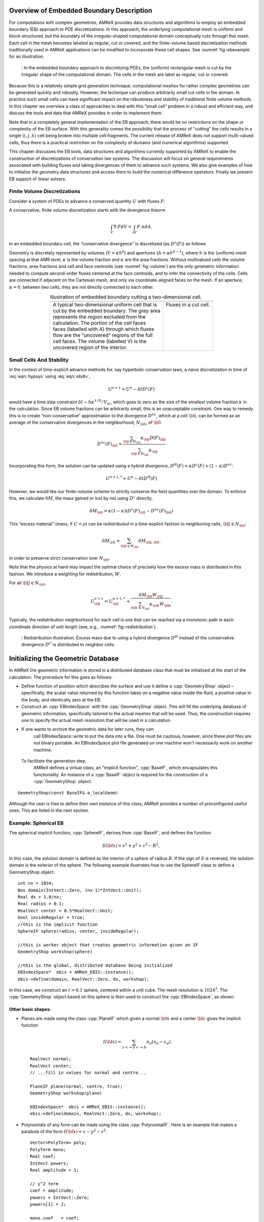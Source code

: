 .. role:: cpp(code)
   :language: c++

.. role:: fortran(code)
   :language: fortran


.. _sec:EB:EBOverview:

Overview of Embedded Boundary Description
=========================================

For computations with complex geometries, AMReX provides data structures and
algorithms to employ an embedded boundary (EB) approach to PDE discretizations.
In this approach, the underlying computational mesh is uniform and
block-structured, but the boundary of the irregular-shaped computational domain
conceptually cuts through this mesh. Each cell in the mesh becomes labeled as
regular, cut or covered, and the finite-volume based discretization methods
traditionally used in AMReX applications can be modified to incorporate these
cell shapes. See :numref:`fig::ebexample` for an illustration.

.. raw:: latex

   \begin{center}

.. _fig::ebexample:

.. figure:: ./EB/EB_example.png
   :width: 50.0%

   : In the embedded boundary approach to discretizing PDEs, the (uniform)
   rectangular mesh is cut by the irregular shape of the computational domain.
   The cells in the mesh are label as regular, cut or covered.

.. raw:: latex

   \end{center}

Because this is a relatively simple grid generation technique, computational
meshes for rather complex geometries can be generated quickly and robustly.
However, the technique can produce arbitrarily small cut cells in the domain.
In practice such small cells can have significant impact on the robustness and
stability of traditional finite volume methods. In this chapter we overview a
class of approaches to deal with this “small cell” problem in a robust and
efficient way, and discuss the tools and data that AMReX provides in order to
implement them.

Note that in a completely general implementation of the EB approach, there
would be no restrictions on the shape or complexity of the EB surface.  With
this generality comes the possibility that the process of "cutting" the cells
results in a single :math:`(i,j,k)` cell being broken into multiple cell
fragments.  The current release of AMReX does not support multi-valued cells,
thus there is a practical restriction on the complexity of domains (and
numerical algorithms) supported.

This chapter discusses the EB tools, data structures and algorithms currently
supported by AMReX to enable the construction of discretizations of
conservation law systems. The discussion will focus on general requirements
associated with building fluxes and taking divergences of them to advance such
systems. We also give examples of how to initialize the geometry data
structures and access them to build the numerical difference
operators.  Finally we present EB support of linear solvers.

Finite Volume Discretizations
-----------------------------

Consider a system of PDEs to advance a conserved quantity :math:`U` with fluxes
:math:`F`:

.. math:: \frac{\partial U}{\partial t} + \nabla \cdot F = 0.
  :label: eqn::hypsys

A conservative, finite volume discretization starts with the divergence theorm

.. math:: \int_V \nabla \cdot F dV = \int_{\partial V} F \cdot n dA.

In an embedded boundary cell, the “conservative divergence” is discretized (as
:math:`D^c(F)`) as follows

.. math::
  :label: eqn::ebdiv

   D^c(F) = \frac{1}{\kappa h} \left( \sum^D_{d = 1}
     (F_{d, \mathrm{hi}} \, \alpha_{d, \mathrm{hi}} - F_{d, \mathrm{lo}}\, \alpha_{d, \mathrm{lo}})
     + F^{EB} \alpha^{EB} \right).

Geometry is discretely represented by volumes (:math:`V = \kappa h^d`) and
apertures (:math:`A= \alpha h^{d-1}`), where :math:`h` is the (uniform) mesh
spacing at that AMR level, :math:`\kappa` is the volume fraction and
:math:`\alpha` are the area fractions.  Without multivalued cells the volume
fractions, area fractions and cell and face centroids (see
:numref:`fig::volume`) are the only geometric information needed to compute
second-order fluxes centered at the face centroids, and to infer the
connectivity of the cells.  Cells are connected if adjacent on the Cartesian
mesh, and only via coordinate-aligned faces on the mesh. If an aperture,
:math:`\alpha = 0`, between two cells, they are not directly connected to each
other.

.. raw:: latex

   \begin{center}

.. |a| image:: ./EB/areas_and_volumes.png
       :width: 100%

.. |b| image:: ./EB/eb_fluxes.png
       :width: 100%

.. _fig::volume:

.. table:: Illustration of embedded boundary cutting a two-dimensional cell.
   :align: center

   +-----------------------------------------------------+------------------------------------------------------+
   |                        |a|                          |                        |b|                           |
   +-----------------------------------------------------+------------------------------------------------------+
   | | A typical two-dimensional uniform cell that is    | | Fluxes in a cut cell.                              |
   | | cut by the embedded boundary. The grey area       | |                                                    |
   | | represents the region excluded from the           | |                                                    |
   | | calculation. The portion of the cell faces        | |                                                    |
   | | faces (labelled with A) through which fluxes      | |                                                    |
   | | flow are the "uncovered" regions of the full      | |                                                    |
   | | cell faces. The volume (labelled V) is the        | |                                                    |
   | | uncovered region of the interior.                 | |                                                    |
   +-----------------------------------------------------+------------------------------------------------------+

.. raw:: latex

   \end{center}


Small Cells And Stability
-------------------------

In the context of time-explicit advance methods for, say hyperbolic
conservation laws, a naive discretization in time of :eq:`eqn::hypsys` using
:eq:`eqn::ebdiv`,

.. math:: U^{n+1} = U^{n} - \delta t D^c(F)

would have a time step constraint :math:`\delta t \sim h \kappa^{1/D}/V_m`,
which goes to zero as the size of the smallest volume fraction :math:`\kappa`
in the calculation. Since EB volume fractions can be arbitrarily small, this is
an unacceptable constraint. One way to remedy this is to create
“non-conservative” approximation to the divergence :math:`D^{nc}`, which at a
cell :math:`{\bf i}`, can be formed as an average of the conservative
divergences in the neighborhood, :math:`N_{\bf i}`, of :math:`{\bf i}`.

.. math:: D^{nc}(F)_{\bf i}= \frac{\sum_{{\bf j}\in N_{\bf i}}\kappa_{\bf j}D(F)_{\bf j}}{\sum_{{\bf j}\in N_{\bf i}}\kappa_{\bf j}}

Incorporating this form, the solution can be updated using a *hybrid
divergence*, :math:`D^H(F) = \kappa D^c(F) + (1-\kappa)D^{nc}`:

.. math:: U^{n+1,*} = U^n - \delta t D^H(F)

However, we would like our finite-volume scheme to strictly conserve the field
quantities over the domain. To enforce this, we calculate :math:`\delta M`, the
mass gained or lost by not using :math:`D^c` directly,

.. math:: \delta M_{\bf i}= \kappa (1-\kappa)(D^c(F)_{\bf i}- D^{nc}(F)_{\bf i})

This “excess material” (mass, if :math:`U=\rho`) can be *redistributed* in a
time-explicit fashion to neighboring cells, :math:`{\bf j}\in N_{\bf i}`:

.. math:: \delta M_{\bf i}= \sum_{{\bf j}\in N_{\bf i}} \delta M_{{\bf j}, {\bf i}}.

in order to preserve strict conservation over :math:`N_{\bf i}`.

Note that the physics at hand may impact the optimal choice of precisely how
the excess mass is distributed in this fashion. We introduce a weighting for
redistribution, :math:`W`,

.. math::
  :label: eqn::massweight

   \delta M_{{\bf j}, {\bf i}} =  \frac{\delta M_{\bf i}\kappa_{\bf j}
     W_{\bf j}}{\sum_{{\bf k}\in N_{\bf i}} \kappa_{\bf k}W_{\bf k}}

For all :math:`{\bf j}\in N_{\bf i}`,

.. math::

   U^{n+1}_{\bf j}= U^{n+1,*}_{\bf j}+
    \frac{\delta M_{\bf i}
     W_{\bf j}}{\sum_{{\bf k}\in N_{\bf i}} \kappa_{\bf k}W_{\bf k}}.

Typically, the redistribution neighborhood for each cell is one that can be
reached via a monotonic path in each coordinate direction of unit length (see,
e.g., :numref:`fig::redistribution`)

.. raw:: latex

   \begin{center}

.. _fig::redistribution:

.. figure:: ./EB/redist.png
   :width: 50.0%

   : Redistribution illustration. Excess mass due to using a hybrid divergence
   :math:`D^H` instead of the conservative divergence :math:`D^C` is
   distributed to neighbor cells.

.. raw:: latex

   \end{center}

.. _sec:EB:ebinit:

Initializing the Geometric Database
===================================

In AMReX the geometric information is stored in a distributed database
class that must be initialized at the start of the calculation.  The
procedure for this goes as follows:

-  Define function of position which describes the surface and use it define a
   :cpp:`GeometryShop` object – specifically, the scalar value returned by this
   function takes on a negative value inside the fluid, a positive value in the 
   body, and identically zero at the EB.

-  Construct an :cpp:`EBIndexSpace` with the :cpp:`GeometryShop` object. This
   will fill the underlying database of geometric information, specifically
   tailored to the actual meshes that will be used. Thus, the construction
   requires one to specify the actual mesh resolution that will be used in a
   calculation.

- If one wants to archive the geometric data for later runs, they can
   call EBIndexSpace::write to put the data into a file.  One must be
   cautious, however, since these plot files are not binary portable.
   An EBIndexSpace plot file generated on one machine won't
   necessarily work on another machine.  

 To facilitate the generation step,
   AMReX defines a virtual class, an “implicit function”,
   :cpp:`BaseIF`, which encapsulates this functionality.  An instance
   of a :cpp:`BaseIF` object is required for the construction of a
   :cpp:`GeometryShop` object.

.. highlight:: c++

::

        GeometryShop(const BaseIF& a_localGeom)

Although the user is free to define their own instance of this class, AMReX
provides a number of preconfigured useful ones. This are listed in the next
section.

Example: Spherical EB
---------------------

The spherical implicit function, :cpp:`SphereIF`, derives from :cpp:`BaseIF`,
and defines the function

.. math:: S({\bf x}) = x^2 + y^2 + z^2 - R^2,

In this case, the solution domain is defined as the interior of a sphere of
radius :math:`R`. If the sign of :math:`S` is reversed, the solution domain is
the exterior of the sphere. The following example illustrates how to use the
SphereIF class to define a GeometryShop object:

.. highlight:: c++

::


      int nx = 1024;
      Box domain(IntVect::Zero, (nx-1)*IntVect::Unit);
      Real dx = 1.0/nx;
      Real radius = 0.1;
      RealVect center = 0.5*RealVect::Unit;
      bool insideRegular = true;
      //this is the implicit function
      SphereIF sphere(radius, center, insideRegular);

      //this is worker object that creates geometric information given an IF
      GeometryShop workshop(sphere)

      //this is the global, distributed database being initialized
      EBIndexSpace*  ebis = AMReX_EBIS::instance();
      ebis->define(domain, RealVect::Zero, dx, workshop);

In this case, we construct an :math:`r=0.1` sphere, centered within a unit
cube. The mesh resolution is :math:`1024^3`.  The :cpp:`GeometryShop` object
based on this sphere is then used to construct the :cpp:`EBIndexSpace`, as
shown.

Other basic shapes:
~~~~~~~~~~~~~~~~~~~

-  Planes are made using the class :cpp:`PlaneIF` which given a normal
   :math:`{\bf n}` and a center :math:`{\bf c}` gives the implicit function

   .. math:: I({\bf x}) = \sum_{1<=d<=D} n_d (x_d - c_d).

   .. highlight:: c++

   ::

       RealVect normal;
       RealVect center;
       // ...fill in values for normal and centre...

       PlaneIF plane(normal, centre, true);
       GeometryShop workshop(plane)

       EBIndexSpace*  ebis = AMReX_EBIS::instance();
       ebis->define(domain, RealVect::Zero, dx, workshop);

-  Polynomials of any form can be made using the class
   :cpp:`PolynomialIF`. Here is an example that makes a parabola of
   the form :math:`I({\bf x}) = x - y^2 - z^2`.

   .. highlight:: c++

   ::


       Vector<PolyTerm> poly;
       PolyTerm mono;
       Real coef;
       IntVect powers;
       Real amplitude = 1;

       // y^2 term
       coef = amplitude;
       powers = IntVect::Zero;
       powers[1] = 2;

       mono.coef   = coef;
       mono.powers = powers;
       poly.push_back(mono);

       // z^2 term
       coef = amplitude;
       RealVect translation;

       for(int idir = 0; idir < SpaceDim; idir++)
       {
           int finesize = finest_domain.size()[idir];
           translation[idir] = 0.5*finesize*fine_dx;
       }
       translation[0] = 0;

       TransformIF implicit(mirror);
       implicit.translate(translation);
       impfunc.reset(implicit.newImplicitFunction());

       powers = IntVect::Zero;
       powers[2] = 2;
       mono.coef   = coef;
       mono.powers = powers;
       poly.push_back(mono);

       // x term
       coef = -1.0;
       powers = IntVect::Zero;
       powers[0] = 1;
       mono.coef   = coef;
       mono.powers = powers;

       poly.push_back(mono);

       PolynomialIF mirror(poly,false);
       GeometryShop workshop(mirror)
       EBIndexSpace*  ebis = AMReX_EBIS::instance();
       ebis->define(domain, RealVect::Zero, dx, workshop);

Implicit Function Transformation Tools
--------------------------------------

More complex domains can be constructed by composing these fundamental shapes.
AMReX contains the following classes to compose implicit functions:

-  :cpp:`TransformIF` allows for translations and rotations of an implicit function.

-  :cpp:`UnionIF` produces the union of two implicit functions.

-  :cpp:`IntersectionIF` produces the intersection of two implicit functions.

-  :cpp:`LatheIF` creates a 3D implicit function as the surface of
   revolution of a 2D implicit function.

Multi-sphere example
--------------------

The following example creates a geometry using multiple spheres:

.. highlight:: c++

::


    vector<Real>     radius(numSpheres);
    vector<RealVect> center(numSpheres);
    //...

    //create an implicit function for each sphere
    vector<BaseIF*>  spheres(numSpheres);

    for(int isphere = 0; isphere < numSpheres; isphere++)
    {
      // Create sphere at each origin and translate
      SphereIF sphereAtZero(radius[isphere], RealVect::Zero, false);
      TransformIF* movedSphere = new TransformIF(sphereAtZero);
      movedSphere->translate(center[isphere]);
      spheres[isphere] = static_cast<BaseIF*>(movedSphere);
    }
    // Create implicit function as intersection of spheres
    IntersectionIF impMultisphere(spheres);

    // Fluid will in the complement space outside the sphere
    ComplementIF sideImpMultisphere(impMultisphere, false);

    // Construct the geometryshop
    GeometryShop workshop(sideImpMultisphere)

Geometric example 2 – Surface of revolution
-------------------------------------------

Here is an example that creates a geometric construction using a surface of
revolution of a set of polygons. This particular example only makes sense in
three dimensions. With the right polygons, it creates the surface shown in
:numref:`fig::revolution`.

.. highlight:: c++

::


    /// define EBIndexSpace from the surface of revolution of a set of polygons
    void
    defineGeometry(const Real& fine_dx, const  Box& finest_domain, int max_grid_size)
    {
      amrex::Print() << "creating geometry from polygon surfaces of revolution" << endl;

      // These  the polygons that get built around the z axis
      Vector<Vector<RealVect> > polygons;
      //....fill the polygons any way you like//

      // Make the Vector of (convex) polygons (Vectors of points) into a union
      // of convex polygons, each made from the intersection of a set of half
      // planes/spaces - all represented by implicit functions.

      // A list of all the polygons as implicit functions
      Vector<BaseIF*> polytopes;
      polytopes.resize(0);
      int numPolys = polygons.size();
      // Process each polygon
      for (int p = 0; p < numPolys; p++)
      {
        // All the half planes/spaces used to make a polygon
        Vector<BaseIF*> planes;
        planes.resize(0);

        // Get the current polygon (as a Vector of points)
        const Vector<RealVect>& polygon = polygons[p];

        // Get the number of points in the polygon
        int numPts = polygon.size();

        // Process each pair of points
        for (int n = 0; n < numPts; n++)
        {
          // The normal and point is space used to specify each half plane/space
          RealVect normal(RealVect::Zero);
          RealVect point;

          // Set the normal remembering that the last point connects to the first
          // point.
          normal[0] = -(polygon[(n+1) % numPts][1] - polygon[n][1]);
          normal[1] =  (polygon[(n+1) % numPts][0] - polygon[n][0]);

          point = polygon[n];

          // Generate the appropriate half plane/space (as an implicit function)
          PlaneIF* plane;
          plane = new PlaneIF(normal,point,true);

          // Save the result
          planes.push_back(plane);
        }

        // Intersect all the half planes/spaces to create an implicit function
        // that represents the polygon
        IntersectionIF* polygonIF = new IntersectionIF(planes);

        polytopes.push_back(polygonIF);
      }

      //this makes the cross section the union of all the polygons (around
      //z-axis, recall)
      UnionIF crossSection(polytopes);

      // In 3D rotate about the z-axis
      LatheIF lathe(crossSection, false);

      //we are starting around the z axis so we need to translate
      //over to the center of the x-y plane

      RealVect translation;
      for(int idir = 0; idir < SpaceDim; idir++)
      {
        translation[idir] = 0.5*finest_domain.size()[idir]*fine_dx;
      }
      translation[2] = 0;
      TransformIF implicit(lathe);
      implicit.translate(translation);

      //create a workshop from translated surface of revolution
      GeometryShop gshop(implicit, false);
      //define the geometric database
      AMReX_EBIS::instance()->define(finest_domain, RealVect::Zero,
                                     fine_dx, gshop, max_grid_size);
    }

.. raw:: latex

   \begin{center}

.. _fig::revolution:

.. figure:: ./EB/revolution.png
   :width: 50.0%

   : Zero surface of an implicit function made using a surface of revolution.

.. raw:: latex

   \end{center}

Geometric example 3 – A Sphere Inside a Parabola
------------------------------------------------

Here is an example that creates a geometry of a sphere contained within a
parabola. This code creates the surface shown in :numref:`fig::parabolasphere`.

.. highlight:: c++

::

    Vector<PolyTerm> poly;

    PolyTerm mono;
    Real coef;
    IntVect powers;
    Real amplitude = 1;

    // y^2 term
    coef = amplitude;
    powers = IntVect::Zero;
    powers[1] = 2;

    mono.coef   = coef;
    mono.powers = powers;

    poly.push_back(mono);

    // z^2 term
    coef = amplitude;
    powers = IntVect::Zero;
    powers[2] = 2;
    mono.coef   = coef;
    mono.powers = powers;
    poly.push_back(mono);

    // x term
    coef = -1.0;
    powers = IntVect::Zero;
    powers[0] = 1;
    mono.coef   = coef;
    mono.powers = powers;

    poly.push_back(mono);

    PolynomialIF mirror(poly,false);
    RealVect translation;

    for(int idir = 0; idir < SpaceDim; idir++)
    {
      int finesize = finest_domain.size()[idir];
      translation[idir] = 0.5*finesize*fine_dx;
    }
    RealVect center = translation;
    translation[0] = 0;

    TransformIF transform(mirror);
    transform.translate(translation);

    Real radius = 0.2*center[0];
    SphereIF sphere(radius, center, true);
    Vector<BaseIF*> funcs(2);
    funcs[0] = &transform;
    funcs[1] = &sphere;
    UnionIF implicit(funcs);
    impfunc.reset(implicit.newImplicitFunction());
    GeometryShop gshop(impfunc, false);
    //define the geometric database
    AMReX_EBIS::instance()->define(finest_domain, RealVect::Zero,
                                     fine_dx, gshop, max_grid_size);

.. raw:: latex

   \begin{center}

.. _fig::parabolasphere:

.. figure:: ./EB/parabsphere.png
   :width: 50.0%

   : Zero surface of an implicit function made the above code.

.. raw:: latex

   \end{center}


EBFarrayBox
===========

The fundamental data structure for embedded boundary calculations is
:cpp:`EBFArrayBox`. :cpp:`EBFArrayBox` is an a :cpp:`FArrayBox` with two extra
data members.

-  :cpp:`EBFArrayBox::getEBISBox` returns an :cpp:`EBISBox`, a data structure
   that contains the geometric information of an :cpp:`EBIndexSpace` but
   restricted to a given box.

-  :cpp:`EBFArrayBox::getEBCellFlagFab` is a :cpp:`BaseFab<EBCellFlag>`, where
   :cpp:`EBCellFlag` is a class which is a class with tools that compactly
   specifies local cell connectivities on a box.

If one compiles with ``AMREX_USE_EB = TRUE``, the state data managed by the
:cpp:`Amr` class is automatically of type :cpp:`EBFArrayBox` (typically the
data is exposed explicitly as a :cpp:`MultiFab`, but the additional
functionality may be accessed through a C++ type cast. The :cpp:`EBCellFlagFab`
can be used down in Fortran, e.g., to choose locally whether EB-specific
operations and data are required for constructing discretizations. In the next
section, we show examples of this workflow.

EBFarrayBox Usage Example
-------------------------

In order to make these EB concepts more concrete, we discuss here sample code
that appears in the AMReX tutorial, ``amrex/Tutorials/EB/CNS``. This code implements a
time-explicit second-order method of lines integrator for hyperbolic and
parabolic transport based on a gamma-law gas EOS and constant transport
properties. This example also demonstrates how to avoid the more
complex/expensive EB-related logic if the tile under consideration has no cut
cells.

.. highlight:: c++

::

    void
    CNS::compute_dSdt (const MultiFab& S, MultiFab& dSdt, Real dt,
                       EBFluxRegister* fr_as_crse, EBFluxRegister* fr_as_fine)
    {
        BL_PROFILE("CNS::compute_dSdt()");

        const Real* dx = geom.CellSize();
        const int ncomp = dSdt.nComp();

    #ifdef _OPENMP
    #pragma omp parallel
    #endif
         {
            //fluxes for the advance
            std::array<FArrayBox,AMREX_SPACEDIM> flux;

            for (MFIter mfi(S, MFItInfo().EnableTiling(hydro_tile_size).SetDynamic(true));
                            mfi.isValid(); ++mfi)
            {
                //this tile is the subset of the box over which we are computing
                const Box& bx = mfi.tilebox();

                //because S was created with the EBFArrayBoxFactory, we can do this cast
                const EBFArrayBox& sfab
                    = dynamic_cast<EBFArrayBox const&>(S[mfi]);

                //here we are getting the collection of flags so we know
                //kind of grid this is and if it is an EB grid, we have
                //the connectivity info
                const EBCellFlagFab & flag = sfab.getEBCellFlagFab();

                if (flag.getType(bx) == FabType::covered)
                {
                  //this tile is covered so there are no meaningful data here
                    dSdt[mfi].setVal(0.0, bx, 0, ncomp);
                }
                else
                {
                  //create the flux holders for this tile
                  for (int idim=0; idim < AMREX_SPACEDIM; ++idim)
                  {
                    flux[idim].resize(amrex::surroundingNodes(bx,idim),ncomp);
                  }

                  if (flag.getType(amrex::grow(bx,1)) == FabType::regular)
                  {
                    //this tile has no cut cells so we can just proceed
                    //with a (cheaper) non-eb call

                    cns_compute_dudt(BL_TO_FORTRAN_BOX(bx),
                    BL_TO_FORTRAN_ANYD(dSdt[mfi]),
                    BL_TO_FORTRAN_ANYD(S[mfi]),
                    BL_TO_FORTRAN_ANYD(flux[0]),
                    BL_TO_FORTRAN_ANYD(flux[1]),
                    BL_TO_FORTRAN_ANYD(flux[2]),
                    dx, &dt);

                  }
                  else
                  {
                    //this tile has cut cells so we have to send into Fortran
                    //EBCellFlagFAB as well as lots of geometric
                    //information
                    //the areafrac and facecent objects are member data
                    //filled using EBISBox
                    cns_eb_compute_dudt(BL_TO_FORTRAN_BOX(bx),
                    BL_TO_FORTRAN_ANYD(dSdt[mfi]),
                    BL_TO_FORTRAN_ANYD(S[mfi]),
                    BL_TO_FORTRAN_ANYD(flux[0]),
                    BL_TO_FORTRAN_ANYD(flux[1]),
                    BL_TO_FORTRAN_ANYD(flux[2]),
                    BL_TO_FORTRAN_ANYD(flag),
                    BL_TO_FORTRAN_ANYD(volfrac[mfi]),
                    BL_TO_FORTRAN_ANYD(bndrycent[mfi]),
                    BL_TO_FORTRAN_ANYD(areafrac[0][mfi]),
                    BL_TO_FORTRAN_ANYD(areafrac[1][mfi]),
                    BL_TO_FORTRAN_ANYD(areafrac[2][mfi]),
                    BL_TO_FORTRAN_ANYD(facecent[0][mfi]),
                    BL_TO_FORTRAN_ANYD(facecent[1][mfi]),
                    BL_TO_FORTRAN_ANYD(facecent[2][mfi]),
                    dx, &dt);
                  }
                }
              }
            }

This is the main loop in the routine to advance the state. The state,
:cpp:`MultiFab S`, comes into this routine with grow cells properly filled, and
this routine features a :cpp:`MultiFab` iterator loop to step through this
data, tile-by-tile and compute :cpp:`dSdt`. Here, we see that the definition of
:cpp:`EBFarrayBox sfab` incorporates the aforementioned type cast, enabling
queries about the EB nature of the data. Of the two possiblities handled, the
“regular” type without cut cells has a much simpler interface. The EB version
takes all the same data, but additionally requires (dense) data to specify the
volume and face area fractions, centroid information, and the
:cpp:`EBCellFlagFab flag` structure that will be queried pointwise for the
local cell connectivity.

Fortran code Snippets
---------------------

Much of the code to compute these fluxes and their divergence in this example
is too detailed to step through in this context. There are however a few
salient features worth pointing out.

The data is cell-centered, even cut cells
~~~~~~~~~~~~~~~~~~~~~~~~~~~~~~~~~~~~~~~~~

In order to simplify the construction second-order discretizations, we can base
all the numerical operations on the assumption that all cell-based data lives
at the center of the *full*  cell containing the cut cells. This means that when
we take a standard centered difference between cell data at :math:`(i,j,k)` and
:math:`(i+1,j,k)`, e.g., we get a gradient value that is second-order and
centered on the full face at :math:`i+1/2`, regardless of the aperature.

Many EB operations can be organized as post-processing
~~~~~~~~~~~~~~~~~~~~~~~~~~~~~~~~~~~~~~~~~~~~~~~~~~~~~~

Recall that a second-order finite-volume scheme requires that fluxes be
centered on the face *centroid*. This can be accomplished by post-processing
face-centered fluxes with a linear interpolation of adjacent face values. The
resulting centroid-based fluxes are second-order, and can be used to construct
the conservative divergence we seek. Note that this operation requires the
location of the face centroids, and increases the grow cell requirement of the
flux operators, as does the necessity to form the *hybrid divergence* operator
discussed above.

The :cpp:`flag` data
~~~~~~~~~~~~~~~~~~~~~~~~~~

AMReX provides functions that query the :cpp:`flag` data in order to infer the
local connectivity of cells. For example, the cell itself or its neighbors may
be covered or cut. If cut, the data is centered at the center of the full cell.
If covered, the data is invalid and should not be involved in the fluid
advance. An example of such a call is:

.. highlight:: fortran

::

       call get_neighbor_cells(cellflag(i,j,k),nbr)

Here, for the :cpp:`flag` at :math:`(i,j,k)` is used to fill a local
:math:`3^3` array of integers with the value :math:`1` if connected to
:math:`(i,j,k)`, and :math:`0` if not. Similar queries:

.. highlight:: fortran

::

       is_covered_cell(cellflag(i,j,k))
       is_single_valued_cell(cellflag(i,j,k)

can be used to gather additional detail.

Below, we show a partial listing of the :fortran:`cns_eb_compute_dudt` code,
specifically after the face-centered fluxes have been computed, and showing
part of the work necessary to interpolate them to face centroids (while
appropriately handling covered data).

.. highlight:: fortran

::

        do n = 1, ncomp

           !
           ! First, we compute conservative divergence on (lo-2,hi+2)
           !
           iwall = 0
           do       k = lo(3)-2, hi(3)+2
              do    j = lo(2)-2, hi(2)+2
                 do i = lo(1)-2, hi(1)+2
                    divc(i,j,k) = (fluxx(i,j,k,n)-fluxx(i+1,j,k,n))*dxinv(1) &
                         +        (fluxy(i,j,k,n)-fluxy(i,j+1,k,n))*dxinv(2) &
                         +        (fluxz(i,j,k,n)-fluxz(i,j,k+1,n))*dxinv(3)
                 end do

                 do i = lo(1)-2, hi(1)+2
                    if (is_covered_cell(cellflag(i,j,k))) then
                       divc(i,j,k) = 0.d0
                    else if (is_single_valued_cell(cellflag(i,j,k))) then

                       call get_neighbor_cells(cellflag(i,j,k),nbr)

                       ! x-direction lo face
                       if (apx(i,j,k).lt.1.d0) then
                          if (centx_y(i,j,k).le.0.d0) then
                             fracy = -centx_y(i,j,k)*nbr(0,-1,0)
                             if(centx_z(i,j,k).le. 0.0d0)then
                                fracz = - centx_z(i,j,k)*nbr(0,0,-1)
                                fxm = (1.d0-fracz)*(     fracy *fluxx(i,j-1,k  ,n)  + &
                                     &             (1.d0-fracy)*fluxx(i,j  ,k  ,n)) + &
                                     &      fracz *(     fracy *fluxx(i,j-1,k-1,n)  + &
                                     &             (1.d0-fracy)*fluxx(i,j  ,k-1,n))
                             else
                                fracz =  centx_z(i,j,k)*nbr(0,0,1)
                                fxm = (1.d0-fracz)*(     fracy *fluxx(i,j-1,k  ,n)  + &
                                     &             (1.d0-fracy)*fluxx(i,j  ,k  ,n)) + &
                                     &      fracz *(     fracy *fluxx(i,j-1,k+1,n)  + &
                                     &             (1.d0-fracy)*fluxx(i,j  ,k+1,n))
                             endif
                          else
                             fracy = centx_y(i,j,k)*nbr(0,1,0)
                             if(centx_z(i,j,k).le. 0.0d0)then
                                fracz = -centx_z(i,j,k)*nbr(0,0,-1)
                                fxm = (1.d0-fracz)*(     fracy *fluxx(i,j+1,k  ,n)  + &
                                     &             (1.d0-fracy)*fluxx(i,j  ,k  ,n)) + &
                                     &      fracz *(     fracy *fluxx(i,j+1,k-1,n)  + &
                                     &             (1.d0-fracy)*fluxx(i,j  ,k-1,n))
                             else
                                fracz = centx_z(i,j,k)*nbr(0,0,1)
                                fxm = (1.d0-fracz)*(     fracy *fluxx(i,j+1,k  ,n)  + &
                                     &             (1.d0-fracy)*fluxx(i,j  ,k  ,n)) + &
                                     &      fracz *(     fracy *fluxx(i,j+1,k+1,n)  + &
                                     &             (1.d0-fracy)*fluxx(i,j  ,k+1,n))
                             endif
                          end if
                       else
                          fxm = fluxx(i,j,k,n)
                       end if

               <..... similar code for other fluxes removed ....>

                       iwall = iwall + 1
                       if (n .eq. 1) then
                          call compute_hyp_wallflux(divhyp(:,iwall), i,j,k, q(i,j,k,qrho), &
                               q(i,j,k,qu), q(i,j,k,qv), q(i,j,k,qw), q(i,j,k,qp), &
                               apx(i,j,k), apx(i+1,j,k), &
                               apy(i,j,k), apy(i,j+1,k), &
                               apz(i,j,k), apz(i,j,k+1))
                          call compute_diff_wallflux(divdiff(:,iwall), dxinv, i,j,k, &
                               q, qlo, qhi, &
                               lam, mu, xi, clo, chi, &
                               bcent, blo, bhi, &
                               apx, axlo, axhi, &
                               apy, aylo, ayhi, &
                               apz, azlo, azhi)
                       end if

                       divwn = divhyp(n,iwall) + divdiff(n,iwall)

                       ! we assume dx == dy == dz
                       divc(i,j,k) = -((apx(i+1,j,k)*fxp - apx(i,j,k)*fxm) * dxinv(1) &
                            +          (apy(i,j+1,k)*fyp - apy(i,j,k)*fym) * dxinv(2) &
                            +          (apz(i,j,k+1)*fzp - apz(i,j,k)*fzm) * dxinv(3) &
                            +          divwn * dxinv(1)) / vfrac(i,j,k)
                    end if
                 end do
              end do
           end do

One can easily identify the logic and portions of the code devoted toward the
EB corrections. Note, in particular, that diffusive fluxes into the EB need
only be computed on cut cells.

There are many approaches
~~~~~~~~~~~~~~~~~~~~~~~~~

The “fixes” that need to occur in these EB algorithms can be managed in a
number of ways, depending on the needs of the application and programming
style. In this example, the geometrical data is used to fill dense data
structures so that the sparse geometry information is available uniformally
over the entire box.  Also, the cell types are queried point-by-point in order
to form the appropriate stencil. Obviously then there is a performance penalty
if many of the cells in tile are not actually cut. There is clearly a trade-off
in such designs. Alternatively, one might build sparse data structures similar
to those AMReX uses to manage particles, and apply the EB corrections on this
sparse set directly. Future releases of AMReX will feature an expanded set of
EB tutorials to demonstrate an evolving set of tools provided.
